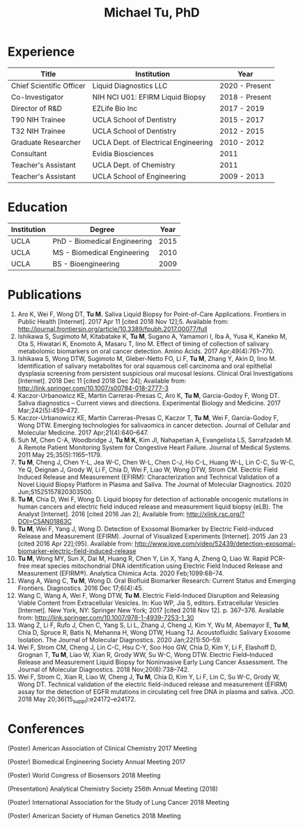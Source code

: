 #+HTML_HEAD: <style>        body { max-width: 75ch; padding: 2rem; margin: auto;} </style>
#+LATEX_CLASS: article
#+LATEX_CLASS_OPTIONS: [letterpaper,10pt]
#+LATEX_HEADER: \usepackage{times}
#+OPTIONS: html-postamble:nil html-scripts:nil author:nil  html-preamble:nil toc:nil num:nil broken-links:t  html-style:nil


#+TITLE: Michael Tu, PhD

* Experience

#+HTML: <center>
| Title                    | Institution                          | Year           |
|--------------------------+--------------------------------------+----------------|
| Chief Scientific Officer | Liquid Diagnostics LLC               | 2020 - Present |
| Co-Investigator          | NIH NCI U01: EFIRM Liquid Biopsy     | 2018 - Present |
| Director of R&D          | EZLife Bio Inc                       | 2017 - 2019    |
| T90 NIH Trainee          | UCLA School of Dentistry             | 2015 - 2017    |
| T32 NIH Trainee          | UCLA School of Dentistry             | 2012 - 2015    |
| Graduate Researcher      | UCLA Dept. of Electrical Engineering | 2010 - 2012    |
| Consultant               | Evidia Biosciences                   | 2011           |
| Teacher's Assistant      | UCLA Dept. of Chemistry              | 2011           |
| Teacher's Assistant      | UCLA School of Engineering           | 2009 - 2013    |
#+HTML: </center>


* Education

#+HTML: <center>
| Institution | Degree                       | Year |
|-------------+------------------------------+------|
| UCLA        | PhD - Biomedical Engineering | 2015 |
| UCLA        | MS - Biomedical Engineering  | 2010 |
| UCLA        | BS - Bioengineering          | 2009 |
#+HTML: </center>


* Publications

1. Aro K, Wei F, Wong DT, *Tu M.* Saliva Liquid Biopsy for Point-of-Care Applications. Frontiers in Public Health [Internet]. 2017 Apr 11 [cited 2018 Nov 12];5. Available from: http://journal.frontiersin.org/article/10.3389/fpubh.2017.00077/full
2. Ishikawa S, Sugimoto M, Kitabatake K, *Tu M*, Sugano A, Yamamori I, Iba A, Yusa K, Kaneko M, Ota S, Hiwatari K, Enomoto A, Masaru T, Iino M. Effect of timing of collection of salivary metabolomic biomarkers on oral cancer detection. Amino Acids. 2017 Apr;49(4):761–770. 
3. Ishikawa S, Wong DTW, Sugimoto M, Gleber-Netto FO, Li F, *Tu M*, Zhang Y, Akin D, Iino M. Identification of salivary metabolites for oral squamous cell carcinoma and oral epithelial dysplasia screening from persistent suspicious oral mucosal lesions. Clinical Oral Investigations [Internet]. 2018 Dec 11 [cited 2018 Dec 24]; Available from: http://link.springer.com/10.1007/s00784-018-2777-3
4. Kaczor-Urbanowicz KE, Martin Carreras-Presas C, Aro K, *Tu M*, Garcia-Godoy F, Wong DT. Saliva diagnostics – Current views and directions. Experimental Biology and Medicine. 2017 Mar;242(5):459–472. 
5. Kaczor-Urbanowicz KE, Martín Carreras-Presas C, Kaczor T, *Tu M*, Wei F, Garcia-Godoy F, Wong DTW. Emerging technologies for salivaomics in cancer detection. Journal of Cellular and Molecular Medicine. 2017 Apr;21(4):640–647. 
6. Suh M, Chen C-A, Woodbridge J, *Tu M K*, Kim JI, Nahapetian A, Evangelista LS, Sarrafzadeh M. A Remote Patient Monitoring System for Congestive Heart Failure. Journal of Medical Systems. 2011 May 25;35(5):1165–1179. 
7. *Tu M*, Cheng J, Chen Y-L, Jea W-C, Chen W-L, Chen C-J, Ho C-L, Huang W-L, Lin C-C, Su W-C, Ye Q, Deignan J, Grody W, Li F, Chia D, Wei F, Liao W, Wong DTW, Strom CM. Electric Field Induced Release and Measurement (EFIRM): Characterization and Technical Validation of a Novel Liquid Biopsy Platform in Plasma and Saliva. The Journal of Molecular Diagnostics. 2020 Jun;S1525157820303500. 
8. *Tu M*, Chia D, Wei F, Wong D. Liquid biopsy for detection of actionable oncogenic mutations in human cancers and electric field induced release and measurement liquid biopsy (eLB). The Analyst [Internet]. 2016 [cited 2016 Jan 2]; Available from: http://xlink.rsc.org/?DOI=C5AN01863C
9. *Tu M*, Wei F, Yang J, Wong D. Detection of Exosomal Biomarker by Electric Field-induced Release and Measurement (EFIRM). Journal of Visualized Experiments [Internet]. 2015 Jan 23 [cited 2016 Apr 22];(95). Available from: http://www.jove.com/video/52439/detection-exosomal-biomarker-electric-field-induced-release
10. *Tu M*, Wong MY, Sun X, Dai M, Huang R, Chen Y, Lin X, Yang A, Zheng Q, Liao W. Rapid PCR-free meat species mitochondrial DNA identification using Electric Field Induced Release and Measurement (EFIRM®). Analytica Chimica Acta. 2020 Feb;1099:68–74. 
11. Wang A, Wang C, *Tu M*, Wong D. Oral Biofluid Biomarker Research: Current Status and Emerging Frontiers. Diagnostics. 2016 Dec 17;6(4):45. 
12. Wang C, Wang A, Wei F, Wong DTW, *Tu M*. Electric Field-Induced Disruption and Releasing Viable Content from Extracellular Vesicles. In: Kuo WP, Jia S, editors. Extracellular Vesicles [Internet]. New York, NY: Springer New York; 2017 [cited 2018 Nov 12]. p. 367–376. Available from: http://link.springer.com/10.1007/978-1-4939-7253-1_30
13. Wang Z, Li F, Rufo J, Chen C, Yang S, Li L, Zhang J, Cheng J, Kim Y, Wu M, Abemayor E, *Tu M*, Chia D, Spruce R, Batis N, Mehanna H, Wong DTW, Huang TJ. Acoustofluidic Salivary Exosome Isolation. The Journal of Molecular Diagnostics. 2020 Jan;22(1):50–59. 
14. Wei F, Strom CM, Cheng J, Lin C-C, Hsu C-Y, Soo Hoo GW, Chia D, Kim Y, Li F, Elashoff D, Grognan T, *Tu M*, Liao W, Xian R, Grody WW, Su W-C, Wong DTW. Electric Field–Induced Release and Measurement Liquid Biopsy for Noninvasive Early Lung Cancer Assessment. The Journal of Molecular Diagnostics. 2018 Nov;20(6):738–742. 
15. Wei F, Strom C, Xian R, Liao W, Cheng J, *Tu M*, Chia D, Kim Y, Li F, Lin C, Su W-C, Grody W, Wong DT. Technical validation of the electric field-induced release and measurement (EFIRM) assay for the detection of EGFR mutations in circulating cell free DNA in plasma and saliva. JCO. 2018 May 20;36(15_suppl):e24172–e24172. 


* Conferences

(Poster) American Association of Clinical Chemistry 2017 Meeting

(Poster) Biomedical Engineering Society Annual Meeting 2017

(Poster) World Congress of Biosensors 2018 Meeting

(Presentation) Analytical Chemistry Society 256th Annual Meeting (2018)

(Poster) International Association for the Study of Lung Cancer 2018 Meeting

(Poster) American Society of Human Genetics 2018 Meeting

